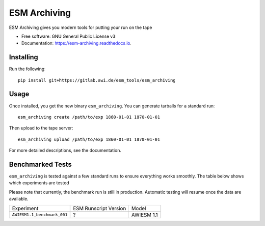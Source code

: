 =============
ESM Archiving
=============


.. image:: https://gitlab.awi.de/esm_tools/esm_archiving/badges/master/pipeline.svg
        :target: https://gitlab.awi.de/esm_tools/esm_archiving/commits/master

.. image:: https://readthedocs.org/projects/esm-archiving/badge/?version=latest
        :target: https://esm-archiving.readthedocs.io/en/latest/?badge=latest
        :alt: Documentation Status




ESM Archiving gives you modern tools for putting your run on the tape


* Free software: GNU General Public License v3
* Documentation: https://esm-archiving.readthedocs.io.


Installing
----------

Run the following::

    pip install git+https://gitlab.awi.de/esm_tools/esm_archiving

Usage
-----

Once installed, you get the new binary ``esm_archiving``. You can generate tarballs for a standard run::

    esm_archiving create /path/to/exp 1860-01-01 1870-01-01

Then upload to the tape server::

    esm_archiving upload /path/to/exp 1860-01-01 1870-01-01

For more detailed descriptions, see the documentation.


Benchmarked Tests
-----------------

``esm_archiving`` is tested against a few standard runs to ensure everything
works smoothly. The table below shows which experiments are tested

Please note that currently, the benchmark run is still in production. Automatic
testing will resume once the data are available.

+-----------------------------+-----------------------+------------+
| Experiment                  | ESM Runscript Version | Model      |
+-----------------------------+-----------------------+------------+
| ``AWIESM1.1_benchmark_001`` | ?                     | AWIESM 1.1 |
+-----------------------------+-----------------------+------------+

